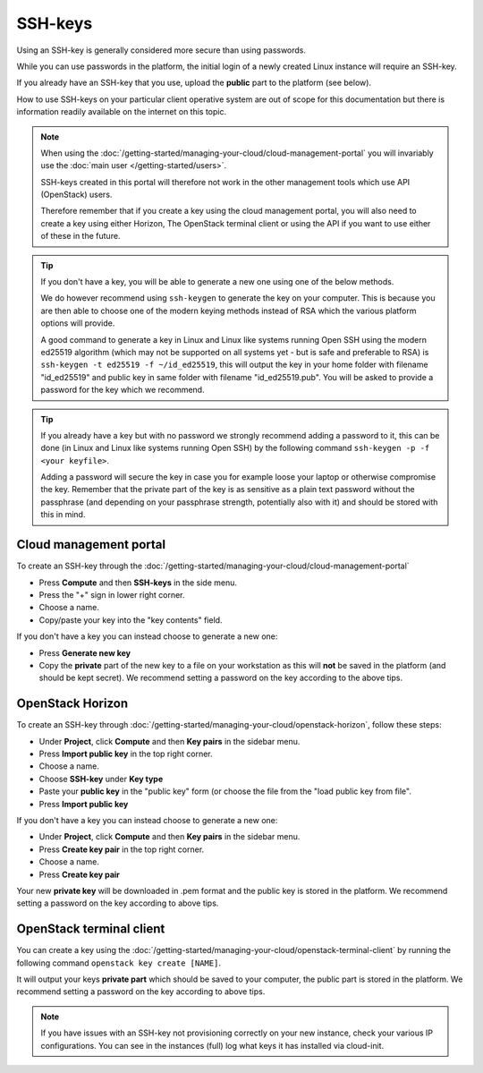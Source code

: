 ========
SSH-keys
========

Using an SSH-key is generally considered more secure than using passwords.

While you can use passwords in the platform, the initial login of a newly created
Linux instance will require an SSH-key.

If you already have an SSH-key that you use, upload the **public** part to the
platform (see below).

How to use SSH-keys on your particular client operative system are out of scope
for this documentation but there is information readily available on the internet
on this topic.

.. note::

   When using the :doc:`/getting-started/managing-your-cloud/cloud-management-portal`
   you will invariably use the :doc:`main user </getting-started/users>`.

   SSH-keys created in this portal will therefore not work in the other management tools
   which use API (OpenStack) users.

   Therefore remember that if you create a key using the cloud management portal, you will
   also need to create a key using either Horizon, The OpenStack terminal client or using
   the API if you want to use either of these in the future.

.. tip::

   If you don't have a key, you will be able to generate a new one using one of the below
   methods.

   We do however recommend using ``ssh-keygen`` to generate the key on your computer. This
   is because you are then able to choose one of the modern keying methods instead of RSA
   which the various platform options will provide.

   A good command to generate a key in Linux and Linux like systems running Open SSH using
   the modern ed25519 algorithm (which may not be supported on all systems yet - but is safe
   and preferable to RSA) is ``ssh-keygen -t ed25519 -f ~/id_ed25519``, this will output
   the key in your home folder with filename "id_ed25519" and public key in same folder with
   filename "id_ed25519.pub". You will be asked to provide a password for the key which we
   recommend. 

.. tip::

   If you already have a key but with no password we strongly recommend adding a password to
   it, this can be done (in Linux and Linux like systems running Open SSH) by the following
   command ``ssh-keygen -p -f <your keyfile>``.

   Adding a password will secure the key in case you for example loose your laptop or
   otherwise compromise the key. Remember that the private part of the key is as sensitive as
   a plain text password without the passphrase (and depending on your passphrase strength,
   potentially also with it) and should be stored with this in mind.

Cloud management portal
-----------------------

To create an SSH-key through the :doc:`/getting-started/managing-your-cloud/cloud-management-portal`

- Press **Compute** and then **SSH-keys** in the side menu. 

- Press the "+" sign in lower right corner.

- Choose a name.

- Copy/paste your key into the "key contents" field.

If you don't have a key you can instead choose to generate a new one:

- Press **Generate new key**

- Copy the **private** part of the new key to a file on your workstation as this will **not** be
  saved in the platform (and should be kept secret). We recommend setting a password on the key
  according to the above tips. 

OpenStack Horizon
-----------------

To create an SSH-key through :doc:`/getting-started/managing-your-cloud/openstack-horizon`, follow these steps:

- Under **Project**, click **Compute** and then **Key pairs** in the sidebar menu.

- Press **Import public key** in the top right corner.

- Choose a name.

- Choose **SSH-key** under **Key type**

- Paste your **public key** in the "public key" form (or choose the file from the "load public key from file".

- Press **Import public key**

If you don't have a key you can instead choose to generate a new one:

- Under **Project**, click **Compute** and then **Key pairs** in the sidebar menu.

- Press **Create key pair** in the top right corner.

- Choose a name.

- Press **Create key pair**

Your new **private key** will be downloaded in .pem format and the public key is stored in the
platform. We recommend setting a password on the key according to above tips. 

OpenStack terminal client
-------------------------

You can create a key using the :doc:`/getting-started/managing-your-cloud/openstack-terminal-client` by
running the following command ``openstack key create [NAME]``.

It will output your keys **private part** which should be saved to your computer, the public part is stored
in the platform. We recommend setting a password on the key according to above tips. 

.. note::

   If you have issues with an SSH-key not provisioning correctly on your new instance, check your various
   IP configurations. You can see in the instances (full) log what keys it has installed via cloud-init.

..  seealso::

    - :doc:`/compute/gpu-instances`
    - :doc:`/storage/nvme-storage`
